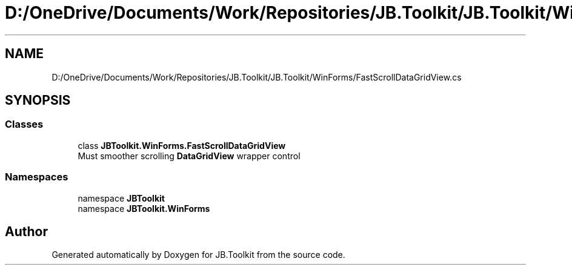 .TH "D:/OneDrive/Documents/Work/Repositories/JB.Toolkit/JB.Toolkit/WinForms/FastScrollDataGridView.cs" 3 "Sun Oct 18 2020" "JB.Toolkit" \" -*- nroff -*-
.ad l
.nh
.SH NAME
D:/OneDrive/Documents/Work/Repositories/JB.Toolkit/JB.Toolkit/WinForms/FastScrollDataGridView.cs
.SH SYNOPSIS
.br
.PP
.SS "Classes"

.in +1c
.ti -1c
.RI "class \fBJBToolkit\&.WinForms\&.FastScrollDataGridView\fP"
.br
.RI "Must smoother scrolling \fBDataGridView\fP wrapper control "
.in -1c
.SS "Namespaces"

.in +1c
.ti -1c
.RI "namespace \fBJBToolkit\fP"
.br
.ti -1c
.RI "namespace \fBJBToolkit\&.WinForms\fP"
.br
.in -1c
.SH "Author"
.PP 
Generated automatically by Doxygen for JB\&.Toolkit from the source code\&.

